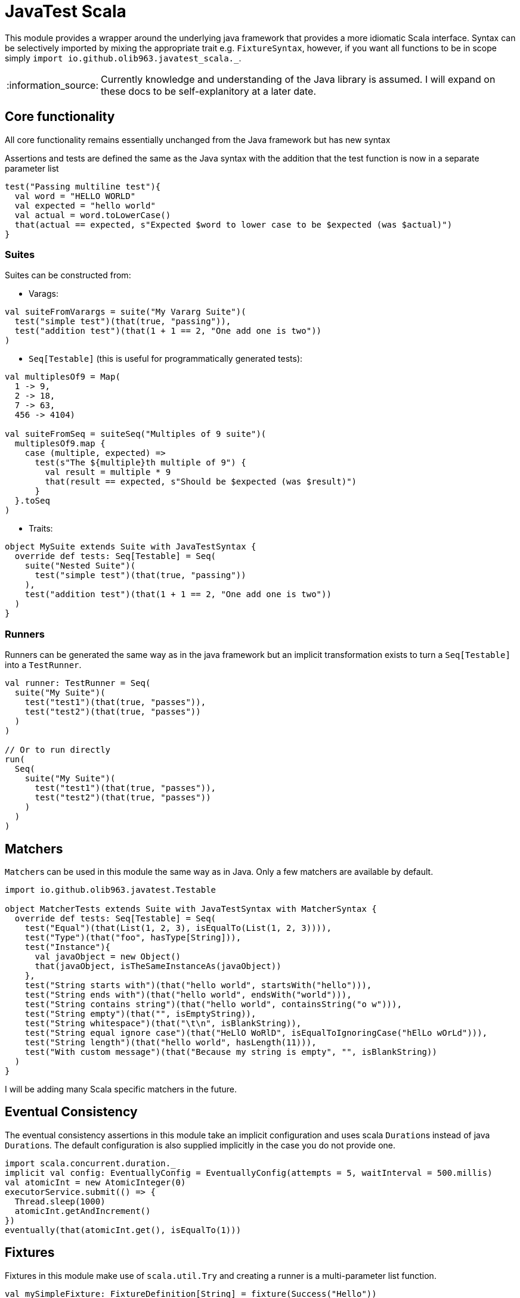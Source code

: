 = JavaTest Scala
:note-caption: :information_source:

This module provides a wrapper around the underlying java framework that provides a more idiomatic Scala interface. Syntax
can be selectively imported by mixing the appropriate trait e.g. `FixtureSyntax`, however, if you want all functions to be in scope
simply `import io.github.olib963.javatest_scala._`.

NOTE: Currently knowledge and understanding of the Java library is assumed. I will expand on these docs to be self-explanitory
at a later date.

== Core functionality

All core functionality remains essentially unchanged from the Java framework but has new syntax

Assertions and tests are defined the same as the Java syntax with the addition that the test function is now in a separate parameter list

[source, scala]
----
test("Passing multiline test"){
  val word = "HELLO WORLD"
  val expected = "hello world"
  val actual = word.toLowerCase()
  that(actual == expected, s"Expected $word to lower case to be $expected (was $actual)")
}
----

=== Suites

Suites can be constructed from:

- Varags:

[source, scala]
----
val suiteFromVarargs = suite("My Vararg Suite")(
  test("simple test")(that(true, "passing")),
  test("addition test")(that(1 + 1 == 2, "One add one is two"))
)
----

- `Seq[Testable]` (this is useful for programmatically generated tests):

[source, scala]
----
val multiplesOf9 = Map(
  1 -> 9,
  2 -> 18,
  7 -> 63,
  456 -> 4104)

val suiteFromSeq = suiteSeq("Multiples of 9 suite")(
  multiplesOf9.map {
    case (multiple, expected) =>
      test(s"The ${multiple}th multiple of 9") {
        val result = multiple * 9
        that(result == expected, s"Should be $expected (was $result)")
      }
  }.toSeq
)
----

- Traits:

[source, scala]
----
object MySuite extends Suite with JavaTestSyntax {
  override def tests: Seq[Testable] = Seq(
    suite("Nested Suite")(
      test("simple test")(that(true, "passing"))
    ),
    test("addition test")(that(1 + 1 == 2, "One add one is two"))
  )
}
----

=== Runners

Runners can be generated the same way as in the java framework but an implicit transformation exists to turn
a `Seq[Testable]` into a `TestRunner`.

[source, scala]
----
val runner: TestRunner = Seq(
  suite("My Suite")(
    test("test1")(that(true, "passes")),
    test("test2")(that(true, "passes"))
  )
)

// Or to run directly
run(
  Seq(
    suite("My Suite")(
      test("test1")(that(true, "passes")),
      test("test2")(that(true, "passes"))
    )
  )
)
----

== Matchers

``Matcher``s can be used in this module the same way as in Java. Only a few matchers are available by default.

[source, scala]
----
import io.github.olib963.javatest.Testable

object MatcherTests extends Suite with JavaTestSyntax with MatcherSyntax {
  override def tests: Seq[Testable] = Seq(
    test("Equal")(that(List(1, 2, 3), isEqualTo(List(1, 2, 3)))),
    test("Type")(that("foo", hasType[String])),
    test("Instance"){
      val javaObject = new Object()
      that(javaObject, isTheSameInstanceAs(javaObject))
    },
    test("String starts with")(that("hello world", startsWith("hello"))),
    test("String ends with")(that("hello world", endsWith("world"))),
    test("String contains string")(that("hello world", containsString("o w"))),
    test("String empty")(that("", isEmptyString)),
    test("String whitespace")(that("\t\n", isBlankString)),
    test("String equal ignore case")(that("HeLlO WoRlD", isEqualToIgnoringCase("hElLo wOrLd"))),
    test("String length")(that("hello world", hasLength(11))),
    test("With custom message")(that("Because my string is empty", "", isBlankString))
  )
}
----

I will be adding many Scala specific matchers in the future.

== Eventual Consistency

The eventual consistency assertions in this module take an implicit configuration and uses scala ``Duration``s instead of java ``Duration``s.
The default configuration is also supplied implicitly in the case you do not provide one.

[source, scala]
----
import scala.concurrent.duration._
implicit val config: EventuallyConfig = EventuallyConfig(attempts = 5, waitInterval = 500.millis)
val atomicInt = new AtomicInteger(0)
executorService.submit(() => {
  Thread.sleep(1000)
  atomicInt.getAndIncrement()
})
eventually(that(atomicInt.get(), isEqualTo(1)))
----

== Fixtures

Fixtures in this module make use of `scala.util.Try` and creating a runner is a multi-parameter list function.

[source, scala]
----
val mySimpleFixture: FixtureDefinition[String] = fixture(Success("Hello"))

val runnerUsingSimpleFixture = fixtureRunner("sting fixture", mySimpleFixture)(word =>
  test("Simple fixture")(that(word, isEqualTo("Hello")))
)
----

You can create fixtures with a tear down method and curry common fixtures you want to create multiple instances of:

[source, scala]
----
val myComplexFixture: FixtureDefinition[FileReader] =
  destructibleFixture(Try(new FileReader("myTestFile.txt")))(r => Try(r.close()))

// You can reuse fixture runners then later apply the function to create your tests
val reusableFixture: (FileReader => TestRunner) => TestRunner =
  fixtureRunner("test file reader", myComplexFixture)

val runner1 = reusableFixture { fileReader =>
  test("Content reading"){
    val builder = new StringBuilder
    var c = fileReader.read()
    while (c != -1) {
      builder.append(c.toChar)
      c = fileReader.read()
    }
    that("Contents read from test file", builder.toString, isEqualTo("Hello, test!"))
  }
}

val runner2 = reusableFixture { aDifferentReader =>
  test("Character reading")(
    that("First character read from file", aDifferentReader.read().toChar, isEqualTo('H')))
}
----

== Benchmarking

Benchmarking in this module accepts an implicit `DurationFormat` function that accepts scala ``Duration``s. The
`failIfLongerThan` function also accepts scala ``Duration``s. The functionality remains the same as the java module.

[source, scala]
----
val passingAssertion = that(true, "always passes")

val customFormattedTest = {
  implicit val customFormatter: DurationFormat = d => s"${d.toMillis}ms"
  benchmark(test("Benchmarked Test")(passingAssertion))
}

val timedTest = failIfLongerThan(2.seconds)(
  test("Test with time limit") {
    Thread.sleep(1.second.toMillis)
    passingAssertion
  }
)
----
